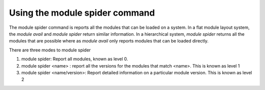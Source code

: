 .. _module_spider_cmd:

Using the module spider command
===============================

The module spider command is reports all the modules that can be
loaded on a system.  In a flat module layout system, the *module
avail* and *module spider* return similar information.  In a
hierarchical system, *module spider* returns all the modules that are
possible where as *module avail* only reports modules that can be
loaded directly.

There are three modes to module spider

#. module spider: Report all modules, known as level 0.
#. module spider <name> : report all the versions for the modules that
   match <name>.  This is known as level 1
#. module spider <name/version>: Report detailed information on a
   particular module version. This is known as level 2

